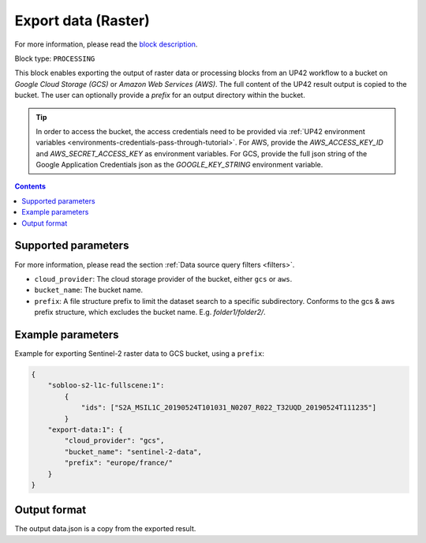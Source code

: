 .. meta::
   :description: UP42 processing blocks: Export data (raster) to GCS & AWS
   :keywords: Export, Data, Raster, GCS, AWS

.. _export-data-block:

Export data (Raster)
====================
For more information, please read the `block description <https://marketplace.up42.com/block/98066215-6c60-4076-bbb8-031987fec7fc>`_.

Block type: ``PROCESSING``

This block enables exporting the output of raster data or processing blocks from an UP42 workflow to
a bucket on *Google Cloud Storage (GCS)* or *Amazon Web Services (AWS)*.
The full content of the UP42 result output is copied to the bucket.
The user can optionally provide a `prefix` for an output directory within the bucket.

.. tip::

    In order to access the bucket, the access credentials need to be provided via :ref:`UP42 environment variables <environments-credentials-pass-through-tutorial>`.
    For AWS, provide the `AWS_ACCESS_KEY_ID` and `AWS_SECRET_ACCESS_KEY` as environment variables.
    For GCS, provide the full json string of the Google Application Credentials json as the `GOOGLE_KEY_STRING` environment variable.


.. contents::

Supported parameters
--------------------

For more information, please read the section :ref:`Data source query filters  <filters>`.

* ``cloud_provider``: The cloud storage provider of the bucket, either ``gcs`` or ``aws``.
* ``bucket_name``: The bucket name.
* ``prefix``: A file structure prefix to limit the dataset search to a specific subdirectory. Conforms to the gcs & aws prefix structure,
  which excludes the bucket name. E.g. `folder1/folder2/`.

Example parameters
---------------

Example for exporting Sentinel-2 raster data to GCS bucket, using a ``prefix``:

.. code-block:: javascript

    {
        "sobloo-s2-l1c-fullscene:1":
            {
                "ids": ["S2A_MSIL1C_20190524T101031_N0207_R022_T32UQD_20190524T111235"]
            }
        "export-data:1": {
            "cloud_provider": "gcs",
            "bucket_name": "sentinel-2-data",
            "prefix": "europe/france/"
        }
    }


Output format
-------------

The output data.json is a copy from the exported result.
